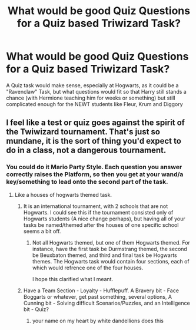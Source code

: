 #+TITLE: What would be good Quiz Questions for a Quiz based Triwizard Task?

* What would be good Quiz Questions for a Quiz based Triwizard Task?
:PROPERTIES:
:Author: LittenInAScarf
:Score: 1
:DateUnix: 1533059058.0
:DateShort: 2018-Jul-31
:FlairText: Discussion
:END:
A Quiz task would make sense, especially at Hogwarts, as it could be a "Ravenclaw" Task, but what questions would fit so that Harry still stands a chance (with Hermione teaching him for weeks or something) but still complicated enough for the NEWT students like Fleur, Krum and Diggory


** I feel like a test or quiz goes against the spirit of the Twiwizard tournament. That's just so mundane, it is the sort of thing you'd expect to do in a class, not a dangerous tournament.
:PROPERTIES:
:Author: moomoogoat
:Score: 8
:DateUnix: 1533062227.0
:DateShort: 2018-Jul-31
:END:

*** You could do it Mario Party Style. Each question you answer correctly raises the Platform, so then you get at your wand/a key/something to lead onto the second part of the task.
:PROPERTIES:
:Author: LittenInAScarf
:Score: 1
:DateUnix: 1533062812.0
:DateShort: 2018-Jul-31
:END:

**** Like a houses of hogwarts themed task.
:PROPERTIES:
:Score: 1
:DateUnix: 1533071107.0
:DateShort: 2018-Aug-01
:END:

***** It is an international tournament, with 2 schools that are not Hogwarts. I could see this if the tournament consisted only of Hogwarts students (A nice change perhaps), but having all of your tasks be named/themed after the houses of one specific school seems a bit off.
:PROPERTIES:
:Author: moomoogoat
:Score: 3
:DateUnix: 1533071441.0
:DateShort: 2018-Aug-01
:END:

****** Not all Hogwarts themed, but one of them Hogwarts themed. For instance, have the first task be Durmstrang themed, the second be Beuxbaton themed, and third and final task be Hogwarts themes. The Hogwarts task would contain four sections, each of which would refrence one of the four houses.

I hope this clarified what I meant.
:PROPERTIES:
:Score: 1
:DateUnix: 1533223376.0
:DateShort: 2018-Aug-02
:END:


***** Have a Team Section - Loyalty - Hufflepuff. A Bravery bit - Face Boggarts or whatever, get past something, several options, A Cunning bit - Solving difficult Scenarios/Puzzles, and an Intelligence bit - Quiz?
:PROPERTIES:
:Author: LittenInAScarf
:Score: 1
:DateUnix: 1533071345.0
:DateShort: 2018-Aug-01
:END:

****** your name on my heart by white dandellions does this
:PROPERTIES:
:Author: elizabater
:Score: 1
:DateUnix: 1533160440.0
:DateShort: 2018-Aug-02
:END:
